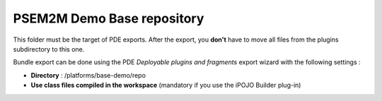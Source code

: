 .. Information about /platforms/base-demo/repo

PSEM2M Demo Base repository
###########################

This folder must be the target of PDE exports. After the export, you **don't**
have to move all files from the plugins subdirectory to this one.

Bundle export can be done using the PDE *Deployable plugins and fragments*
export wizard with the following settings :

* **Directory** : /platforms/base-demo/repo
* **Use class files compiled in the workspace** (mandatory if you use the iPOJO
  Builder plug-in)
